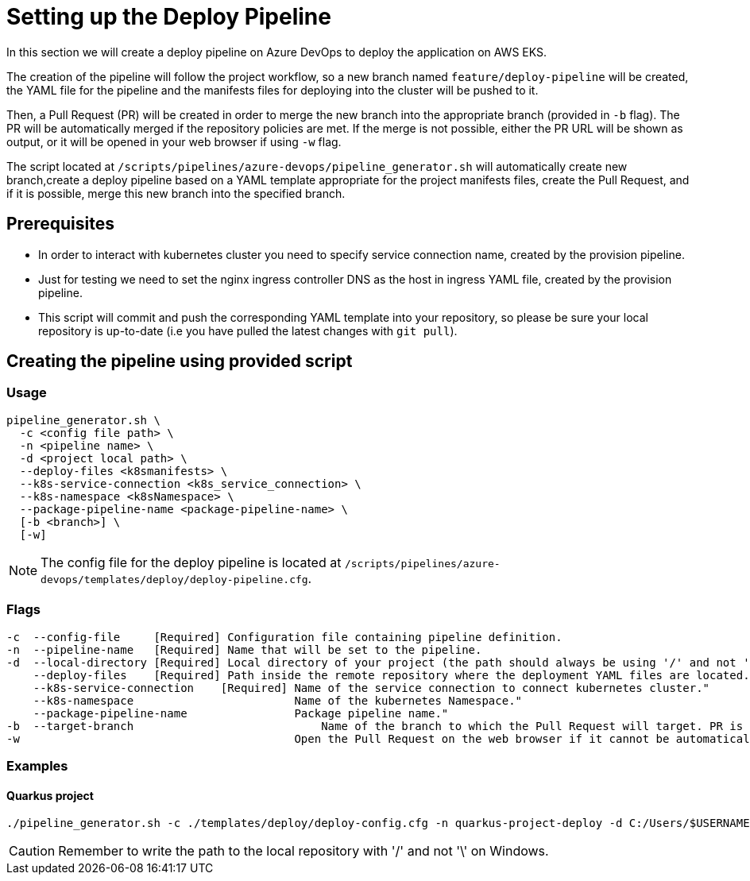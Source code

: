 = Setting up the Deploy Pipeline

In this section we will create a deploy pipeline on Azure DevOps to deploy the application on AWS EKS. 

The creation of the pipeline will follow the project workflow, so a new branch named `feature/deploy-pipeline` will be created, the YAML file for the pipeline and the manifests files for deploying into the cluster will be pushed to it.

Then, a Pull Request (PR) will be created in order to merge the new branch into the appropriate branch (provided in `-b` flag). The PR will be automatically merged if the repository policies are met. If the merge is not possible, either the PR URL will be shown as output, or it will be opened in your web browser if using `-w` flag.

The script located at `/scripts/pipelines/azure-devops/pipeline_generator.sh` will automatically create new branch,create a deploy pipeline based on a YAML template appropriate for the project manifests files, create the Pull Request, and if it is possible, merge this new branch into the specified branch.

== Prerequisites

* In order to interact with kubernetes cluster you need to specify service connection name, created by the provision pipeline.

* Just for testing we need to set the nginx ingress controller DNS as the host in ingress YAML file, created by the provision pipeline.

* This script will commit and push the corresponding YAML template into your repository, so please be sure your local repository is up-to-date (i.e you have pulled the latest changes with `git pull`).

== Creating the pipeline using provided script

=== Usage
```
pipeline_generator.sh \
  -c <config file path> \
  -n <pipeline name> \
  -d <project local path> \
  --deploy-files <k8smanifests> \
  --k8s-service-connection <k8s_service_connection> \
  --k8s-namespace <k8sNamespace> \
  --package-pipeline-name <package-pipeline-name> \
  [-b <branch>] \
  [-w]
```
NOTE:  The config file for the deploy pipeline is located at `/scripts/pipelines/azure-devops/templates/deploy/deploy-pipeline.cfg`.

=== Flags
```
-c  --config-file     [Required] Configuration file containing pipeline definition.
-n  --pipeline-name   [Required] Name that will be set to the pipeline.
-d  --local-directory [Required] Local directory of your project (the path should always be using '/' and not '\').
    --deploy-files    [Required] Path inside the remote repository where the deployment YAML files are located.
    --k8s-service-connection    [Required] Name of the service connection to connect kubernetes cluster."
    --k8s-namespace                        Name of the kubernetes Namespace."
    --package-pipeline-name                Package pipeline name."
-b  --target-branch                	       Name of the branch to which the Pull Request will target. PR is not created if the flag is not provided.
-w                                         Open the Pull Request on the web browser if it cannot be automatically merged. Requires -b flag.
```

=== Examples

==== Quarkus project

```
./pipeline_generator.sh -c ./templates/deploy/deploy-config.cfg -n quarkus-project-deploy -d C:/Users/$USERNAME/Desktop/quarkus-project --deploy-files manifest-path --k8s-service-connection AWS-EKS-Connection --k8s-namespace namespace --package-pipeline-name package-pipeline-name -b develop -w
```

CAUTION: Remember to write the path to the local repository with '/' and not '\' on Windows.
